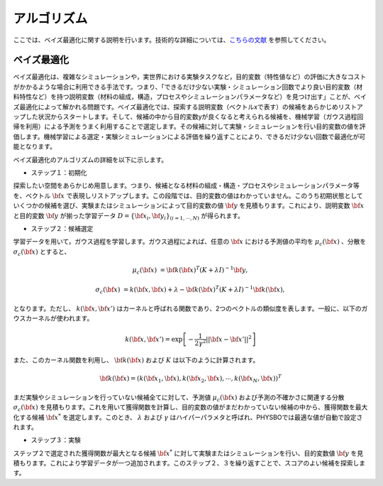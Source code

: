 .. _chap_algorithm:

アルゴリズム
=====================
ここでは、ベイズ最適化に関する説明を行います。技術的な詳細については、`こちらの文献 <https://github.com/tsudalab/combo/blob/master/docs/combo_document.pdf>`_ を参照してください。

ベイズ最適化
---------------------
ベイズ最適化は、複雑なシミュレーションや，実世界における実験タスクなど，目的変数（特性値など）の評価に大きなコストがかかるような場合に利用できる手法です。つまり、「できるだけ少ない実験・シミュレーション回数でより良い目的変数（材料特性など）を持つ説明変数（材料の組成，構造，プロセスやシミュレーションパラメータなど）を見つけ出す」ことが、ベイズ最適化によって解かれる問題です。ベイズ最適化では、探索する説明変数（ベクトルxで表す）の候補をあらかじめリストアップした状況からスタートします。そして、候補の中から目的変数yが良くなると考えられる候補を、機械学習（ガウス過程回帰を利用）による予測をうまく利用することで選定します。その候補に対して実験・シミュレーションを行い目的変数の値を評価します。機械学習による選定・実験シミュレーションによる評価を繰り返すことにより、できるだけ少ない回数で最適化が可能となります。

ベイズ最適化のアルゴリズムの詳細を以下に示します。

- ステップ１：初期化

探索したい空間をあらかじめ用意します。つまり、候補となる材料の組成・構造・プロセスやシミュレーションパラメータ等を、ベクトル :math:`{\bf x}` で表現しリストアップします。この段階では、目的変数の値はわかっていません。このうち初期状態としていくつかの候補を選び、実験またはシミュレーションによって目的変数の値 :math:`{\bf y}` を見積もります。これにより、説明変数 :math:`{\bf x}` と目的変数 :math:`{\bf y}` が揃った学習データ :math:`D = \{ {\bf x}_i, {\bf y}_i \}_{(i=1, \cdots, N)}` が得られます。

- ステップ２：候補選定

学習データを用いて，ガウス過程を学習します。ガウス過程によれば、任意の :math:`{\bf x}` における予測値の平均を :math:`\mu_c ({\bf x})` 、分散を :math:`\sigma_c ({\bf x})` とすると、

.. math::
   
   \mu_c ({\bf x}) &= {\bf k}({\bf x})^T (K+\lambda I)^{-1}{\bf y},

   \sigma_c({\bf x}) &= k({\bf x}, {\bf x}) + \lambda - {\bf k}({\bf x})^T  (K+\lambda I)^{-1}{\bf k}({\bf x}),

となります。ただし、 :math:`k({\bf x}, {\bf x}')` はカーネルと呼ばれる関数であり、2つのベクトルの類似度を表します。一般に、以下のガウスカーネルが使われます。

.. math::

   k({\bf x}, {\bf x}') = \exp \left[ -\frac{1}{2\gamma^2}||{\bf x} - {\bf x}'||^2 \right]

また、このカーネル関数を利用し、 :math:`{\bf k}({\bf x})` および :math:`K` は以下のように計算されます。

.. math::
   
   {\bf k}({\bf x}) = \left( k({\bf x}_1, {\bf x}), k({\bf x}_2, {\bf x}), \cdots, k({\bf x}_N, {\bf x}) \right)^T

.. math::
   :nowrap:

    \[
    K = \left(
    \begin{array}{cccc}
       k({\bf x}_1, {\bf x}_1) & k({\bf x}_1, {\bf x}_2) & \ldots &  k({\bf x}_1, {\bf x}_N) \\
       k({\bf x}_2, {\bf x}_1) & k({\bf x}_2, {\bf x}_2) & \ldots &  k({\bf x}_2, {\bf x}_N) \\
      \vdots & \vdots & \ddots & \vdots \\
       k({\bf x}_N, {\bf x}_1) & k({\bf x}_N, {\bf x}_2) & \ldots &  k({\bf x}_N, {\bf x}_N)
    \end{array}
    \right)
    \]

まだ実験やシミュレーションを行っていない候補全てに対して、予測値 :math:`\mu_c ({\bf x})` および予測の不確かさに関連する分散 :math:`\sigma_c ({\bf x})` を見積もります。これを用いて獲得関数を計算し、目的変数の値がまだわかっていない候補の中から、獲得関数を最大化する候補 :math:`{\bf x}^*` を選定します。このとき、 :math:`\lambda` および :math:`\gamma` はハイパーパラメタと呼ばれ、PHYSBOでは最適な値が自動で設定されます。

- ステップ３：実験

ステップ２で選定された獲得関数が最大となる候補 :math:`{\bf x}^*` に対して実験またはシミュレーションを行い、目的変数値 :math:`{\bf y}` を見積もります。これにより学習データが一つ追加されます。このステップ２、３を繰り返すことで、スコアのよい候補を探索します。
